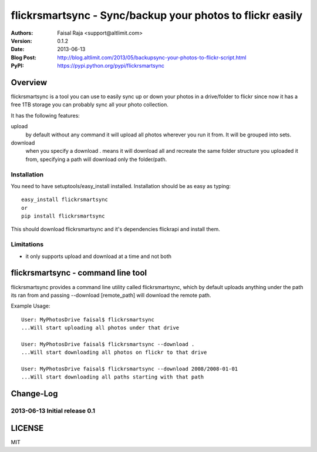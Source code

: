 .. -*- mode: rst; coding: utf-8 -*-

======================================================================
flickrsmartsync - Sync/backup your photos to flickr easily
======================================================================

:Authors: Faisal Raja <support@altlimit.com>
:Version: 0.1.2
:Date:    2013-06-13
:Blog Post: http://blog.altlimit.com/2013/05/backupsync-your-photos-to-flickr-script.html
:PyPI: https://pypi.python.org/pypi/flickrsmartsync


Overview
======================================================================
flickrsmartsync is a tool you can use to easily sync up or down your
photos in a drive/folder to flickr since now it has a free 1TB storage
you can probably sync all your photo collection.

It has the following features:

upload
  by default without any command it will upload all photos wherever
  you run it from. It will be grouped into sets.

download
  when you specify a download . means it will download all and recreate
  the same folder structure you uploaded it from, specifying a path
  will download only the folder/path.


Installation
---------------
You need to have setuptools/easy_install installed. Installation
should be as easy as typing::
  
  easy_install flickrsmartsync
  or
  pip install flickrsmartsync

This should download flickrsmartsync and it's dependencies flickrapi
and install them.

Limitations
---------------
- it only supports upload and download at a time and not both


flickrsmartsync - command line tool
======================================================================
flickrsmartsync provides a command line utility called flickrsmartsync, which
by default uploads anything under the path its ran from and passing
--download [remote_path] will download the remote path.

Example Usage::

  User: MyPhotosDrive faisal$ flickrsmartsync
  ...Will start uploading all photos under that drive

  User: MyPhotosDrive faisal$ flickrsmartsync --download .
  ...Will start downloading all photos on flickr to that drive

  User: MyPhotosDrive faisal$ flickrsmartsync --download 2008/2008-01-01
  ...Will start downloading all paths starting with that path


Change-Log
======================================================================
2013-06-13	Initial release 0.1
-----------------------------------------------

LICENSE
======================================================================
MIT